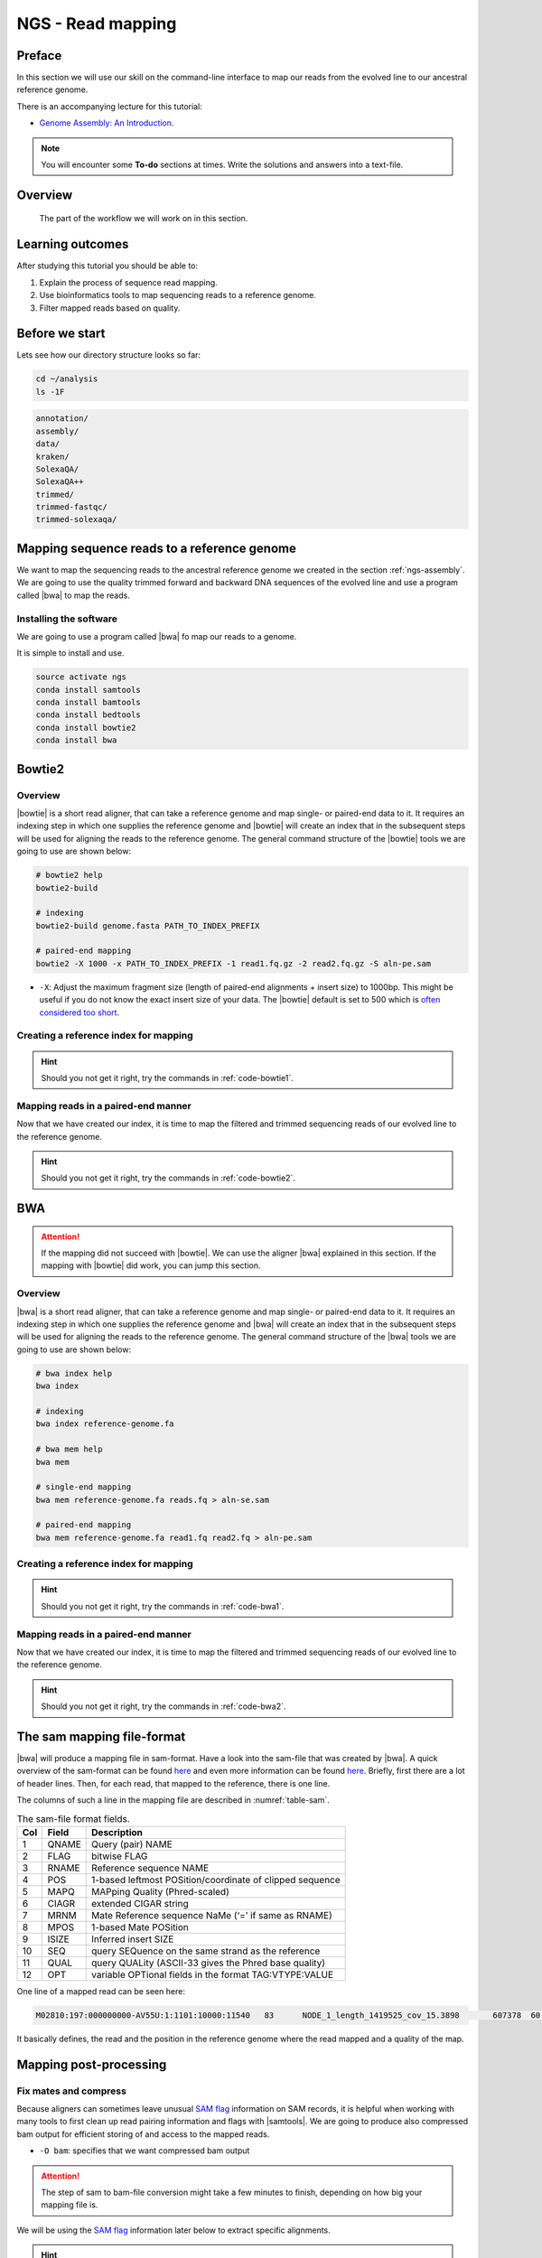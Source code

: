 .. _ngs-mapping:

NGS - Read mapping
==================

Preface
-------

In this section we will use our skill on the command-line interface to map our
reads from the evolved line to our ancestral reference genome.

There is an accompanying lecture for this tutorial:

-  `Genome Assembly: An Introduction <https://dx.doi.org/10.6084/m9.figshare.2972323.v1>`__.

.. NOTE::

   You will encounter some **To-do** sections at times. Write the solutions and answers into a text-file.   

   
Overview
--------

.. _fig-workflow-map:
.. figure:: images/workflow.png

   The part of the workflow we will work on in this section.
   

Learning outcomes
-----------------

After studying this tutorial you should be able to:

#. Explain the process of sequence read mapping.
#. Use bioinformatics tools to map sequencing reads to a reference genome.
#. Filter mapped reads based on quality.


Before we start
---------------

Lets see how our directory structure looks so far:

.. code:: bash

          cd ~/analysis
          ls -1F

.. code:: bash
          
          annotation/
          assembly/
          data/
          kraken/
          SolexaQA/
          SolexaQA++
          trimmed/
          trimmed-fastqc/
          trimmed-solexaqa/
          

Mapping sequence reads to a reference genome
--------------------------------------------

We want to map the sequencing reads to the ancestral reference genome we created in the section :ref:`ngs-assembly`.
We are going to use the quality trimmed forward and backward DNA sequences of the evolved line and use a program called |bwa| to map the reads.

.. todo::
                
   #. Discuss briefly why we are using the ancestral genome as a reference genome as opposed to a genome for the evolved line.

      
Installing the software
~~~~~~~~~~~~~~~~~~~~~~~

We are going to use a program called |bwa| fo map our reads to a genome.

It is simple to install and use.

.. code:: bash

          source activate ngs
          conda install samtools
          conda install bamtools
          conda install bedtools
          conda install bowtie2
          conda install bwa

          
Bowtie2
-------

Overview
~~~~~~~~

|bowtie| is a short read aligner, that can take a reference genome and map single- or paired-end data to it.
It requires an indexing step in which one supplies the reference genome and |bowtie| will create an index that in the subsequent steps will be used for aligning the reads to the reference genome.
The general command structure of the |bowtie| tools we are going to use are shown below:


.. code:: bash

   # bowtie2 help
   bowtie2-build
          
   # indexing 
   bowtie2-build genome.fasta PATH_TO_INDEX_PREFIX

   # paired-end mapping
   bowtie2 -X 1000 -x PATH_TO_INDEX_PREFIX -1 read1.fq.gz -2 read2.fq.gz -S aln-pe.sam


- ``-X``: Adjust the maximum fragment size (length of paired-end alignments + insert size) to 1000bp. This might be useful if you do not know the exact insert size of your data. The |bowtie| default is set to 500 which is `often considered too short <http://lab.loman.net/2013/05/02/use-x-with-bowtie2-to-set-minimum-and-maximum-insert-sizes-for-nextera-libraries/>`__.
  

Creating a reference index for mapping
~~~~~~~~~~~~~~~~~~~~~~~~~~~~~~~~~~~~~~

.. todo::

   Create an |bowtie| index for our reference genome assembly. Attention! Remember which file you need to submit to |bowtie|.


.. hint::

   Should you not get it right, try the commands in :ref:`code-bowtie1`.



Mapping reads in a paired-end manner
~~~~~~~~~~~~~~~~~~~~~~~~~~~~~~~~~~~~

Now that we have created our index, it is time to map the filtered and trimmed sequencing reads of our evolved line to the reference genome.

.. todo::
   
   Use the correct ``bowtie2`` command structure from above and map the reads of the evolved line to the reference genome.
   

.. hint::

   Should you not get it right, try the commands in :ref:`code-bowtie2`.

          
BWA
---

.. Attention::

   If the mapping did not succeed with |bowtie|. We can use the aligner |bwa| explained in this section. If the mapping with |bowtie| did work, you can jump this section.


Overview
~~~~~~~~

|bwa| is a short read aligner, that can take a reference genome and map single- or paired-end data to it.
It requires an indexing step in which one supplies the reference genome and |bwa| will create an index that in the subsequent steps will be used for aligning the reads to the reference genome.
The general command structure of the |bwa| tools we are going to use are shown below:

.. code:: bash

   # bwa index help
   bwa index
          
   # indexing 
   bwa index reference-genome.fa

   # bwa mem help
   bwa mem
   
   # single-end mapping
   bwa mem reference-genome.fa reads.fq > aln-se.sam
   
   # paired-end mapping
   bwa mem reference-genome.fa read1.fq read2.fq > aln-pe.sam

   
Creating a reference index for mapping
~~~~~~~~~~~~~~~~~~~~~~~~~~~~~~~~~~~~~~

.. todo::

   Create an |bwa| index for our reference genome assembly. Attention! Remember which file you need to submit to |bwa|.


.. hint::

   Should you not get it right, try the commands in :ref:`code-bwa1`.


Mapping reads in a paired-end manner
~~~~~~~~~~~~~~~~~~~~~~~~~~~~~~~~~~~~

Now that we have created our index, it is time to map the filtered and trimmed sequencing reads of our evolved line to the reference genome.

.. todo::
   
   Use the correct ``bwa mem`` command structure from above and map the reads of the evolved line to the reference genome.
   

.. hint::

   Should you not get it right, try the commands in :ref:`code-bwa2`.

   
The sam mapping file-format
---------------------------

|bwa| will produce a mapping file in sam-format. Have a look into the sam-file that was created by |bwa|.
A quick overview of the sam-format can be found `here <http://bio-bwa.sourceforge.net/bwa.shtml#4>`__ and even more information can be found `here <http://samtools.github.io/hts-specs/SAMv1.pdf>`__.
Briefly, first there are a lot of header lines. Then, for each read, that mapped to the reference, there is one line.

The columns of such a line in the mapping file are described in :numref:`table-sam`.

.. _table-sam:
.. table:: The sam-file format fields.

   +-----+---------+-----------------------------------------------------------+
   | Col |  Field  | Description                                               |
   +=====+=========+===========================================================+
   | 1   | QNAME   | Query (pair) NAME                                         |
   +-----+---------+-----------------------------------------------------------+
   | 2   | FLAG    | bitwise FLAG                                              |
   +-----+---------+-----------------------------------------------------------+
   | 3   | RNAME   | Reference sequence NAME                                   |
   +-----+---------+-----------------------------------------------------------+
   | 4   | POS     | 1-based leftmost POSition/coordinate of clipped sequence  |
   +-----+---------+-----------------------------------------------------------+
   | 5   | MAPQ    | MAPping Quality (Phred-scaled)                            |
   +-----+---------+-----------------------------------------------------------+
   | 6   | CIAGR   | extended CIGAR string                                     |
   +-----+---------+-----------------------------------------------------------+
   | 7   | MRNM    | Mate Reference sequence NaMe (‘=’ if same as RNAME)       |
   +-----+---------+-----------------------------------------------------------+
   | 8   | MPOS    | 1-based Mate POSition                                     |
   +-----+---------+-----------------------------------------------------------+
   | 9   | ISIZE   | Inferred insert SIZE                                      |
   +-----+---------+-----------------------------------------------------------+
   | 10  | SEQ     | query SEQuence on the same strand as the reference        |
   +-----+---------+-----------------------------------------------------------+
   | 11  | QUAL    | query QUALity (ASCII-33 gives the Phred base quality)     |
   +-----+---------+-----------------------------------------------------------+
   | 12  | OPT     | variable OPTional fields in the format TAG\:VTYPE\:VALUE  |
   +-----+---------+-----------------------------------------------------------+

One line of a mapped read can be seen here:

.. code:: bash

    M02810:197:000000000-AV55U:1:1101:10000:11540   83      NODE_1_length_1419525_cov_15.3898       607378  60      151M    =       607100  -429    TATGGTATCACTTATGGTATCACTTATGGCTATCACTAATGGCTATCACTTATGGTATCACTTATGACTATCAGACGTTATTACTATCAGACGATAACTATCAGACTTTATTACTATCACTTTCATATTACCCACTATCATCCCTTCTTTA FHGHHHHHGGGHHHHHHHHHHHHHHHHHHGHHHHHHHHHHHGHHHHHGHHHHHHHHGDHHHHHHHHGHHHHGHHHGHHHHHHFHHHHGHHHHIHHHHHHHHHHHHHHHHHHHGHHHHHGHGHHHHHHHHEGGGGGGGGGFBCFFFFCCCCC NM:i:0  MD:Z:151        AS:i:151        XS:i:0

It basically defines, the read and the position in the reference genome where the read mapped and a quality of the map.


Mapping post-processing
-----------------------

Fix mates and compress
~~~~~~~~~~~~~~~~~~~~~~

Because aligners can sometimes leave unusual `SAM flag <http://bio-bwa.sourceforge.net/bwa.shtml#4>`__ information on SAM records, it is helpful when working with many tools to first clean up read pairing information and flags with |samtools|.
We are going to produce also compressed bam output for efficient storing of and access to the mapped reads.


.. rst-class:: sebcode
               
   samtools fixmate -O bam |fileevol|.sam |fileevol|.fixmate.bam

   
- ``-O bam``: specifies that we want compressed bam output


.. attention:: 

   The step of sam to bam-file conversion might take a few minutes to finish, depending on how big your mapping file is. 


We will be using the `SAM flag <http://bio-bwa.sourceforge.net/bwa.shtml#4>`__ information later below to extract specific alignments. 

.. hint::

   A very useful tools to explain flags can be found `here <http://broadinstitute.github.io/picard/explain-flags.html>`__.

      
Once we have bam-file, we can also delete the original sam-file as it requires too much space.
   
  
.. rst-class:: sebcode

   rm mappings/|fileevol|.sam


Sorting
~~~~~~~

We are going to use |samtools| again to sort the bam-file into coordinate order:


.. rst-class:: sebcode

    # convert to bam file and sort
    samtools sort -O bam -o |fileevol|.sorted.bam |fileevol|.fixmate.bam
    

- ``-o``: specifies the name of the output file.
- ``-O bam``: specifies that the output will be bam-format
    

Mapping statistics
------------------

Stats with SAMtools
~~~~~~~~~~~~~~~~~~~

Lets get an mapping overview:

.. rst-class:: sebcode

    samtools flagstat mappings/|fileevol|.sorted.bam

    
.. todo::

   Look at the mapping statistics and understand `their meaning
   <https://www.biostars.org/p/12475/>`__. Discuss your results.
   Explain why we may find mapped reads that have their mate mapped to a different chromosome/contig?
   Can they be used for something?
         
   
For the sorted bam-file we can get read depth for at all positions of the reference genome, e.g. how many reads are overlapping the genomic position.


.. rst-class:: sebcode

    samtools depth mappings/|fileevol|.sorted.bam | gzip > mappings/|fileevol|.depth.txt.gz


.. todo::

   Extract the depth values for contig 20 and load the data into R, calculate some statistics of our scaffold.

   
.. rst-class:: sebcode
   
   zcat mappings/evolved-6.depth.txt.gz | egrep '^NODE_20_' | gzip >  mappings/NODE_20.depth.txt.gz

   
Now we quickly use some |R| to make a coverage plot for contig NODE20.
Open a |R| shell by typing ``R`` on the command-line of the shell.
   
.. code:: R

   x <- read.table('mappings/NODE_20.depth.txt.gz', sep='\t', header=FALSE,  strip.white=TRUE)

   # Look at the beginning of x
   head(x)

   # calculate average depth
   mean(x[,3])
   # std dev
   sqrt(var(x[,3]))
   
   # mark areas that have a coverage below 20 in red
   plot(x[,2], x[,3], col = ifelse(x[,3] < 20,'red','black'), pch=19, xlab='postion', ylab='coverage')

   # to save a plot
   png('mappings/covNODE20.png', width = 1200, height = 500)
   plot(x[,2], x[,3], col = ifelse(x[,3] < 20,'red','black'), pch=19, xlab='postion', ylab='coverage')
   dev.off()


The result plot will be looking similar to the one in :numref:`coverage`

.. _coverage:
.. figure:: images/covNODE20.png

   A example coverage plot for a contig with highlighted in red regions with a coverage below 20 reads.
   
   
.. todo::

   Look at the created plot. Explain why it makes sense that you find relatively bad coverage at the beginning and the end of the contig.


Stats with QualiMap
~~~~~~~~~~~~~~~~~~~

For a more in depth analysis of the mappings, one can use |qualimap|.

|qualimap| examines sequencing alignment data in SAM/BAM files according to the features of the mapped reads and provides an overall view of the data that helps to the detect biases in the sequencing and/or mapping of the data and eases decision-making for further analysis.

Installation:

.. code::

   conda install qualimap
   
   
Sub-selecting reads
-------------------

It is important to remember that the mapping commands we used above, without additional parameter to sub-select specific alignments (e.g. for |bowtie| there are options like ``--no-mixed``, which suppresses unpaired alignments for paired reads or ``--no-discordant``, which suppresses discordant alignments for paired reads, etc.), is going to output all reads, including unmapped reads, multi-mapping reads, unpaired reads, discordant read pairs, etc. in one file. We can sub-select from the output reads we want to analyse further using |samtools|.


.. todo::

   Explain what concordant and discordant read pairs are? Look at the |bowtie| manual.
   

Concordant reads
~~~~~~~~~~~~~~~~

Here, we select the reads **we will be using for subsequent analyses**.
Frist off, we select reads with a mapping quality of at least 20.
Furthermore, we select read-pair that have been mapped in a correct manner (same chromosome/contig, correct orientation to each other).


.. rst-class:: sebcode
               
   samtools view -h -b -q 20 -f 2 mappings/|fileevol|.sorted.bam > mappings/|fileevol|.sorted.concordant.q20.bam


- ``-h``: Include the sam header
- ``-b``: Output will be bam-format
- ``-q 20``: Only extract reads with mapping quality >= 20
- ``-f 2``: Only extract correctly paired reads. ``-f`` extracts alignments with the specified `SAM flag <http://bio-bwa.sourceforge.net/bwa.shtml#4>`__ set.


.. attention::

   The resulting file of this step will be used in the next section for calling variants.


Unmapped reads
~~~~~~~~~~~~~~

We could decide to use |kraken| like in section :ref:`taxonomic-investigation` to classify all unmapped sequence reads and identify the species they are coming from and test for contamination.

Lets see how we can get the unmapped portion of the reads from the bam-file:


.. rst-class:: sebcode
               
    samtools view -b -f 4 mappings/|fileevol|.sorted.bam > mappings/|fileevol|.sorted.unmapped.bam
    
    # count them
    samtools view -c mappings/|fileevol|.sorted.unmapped.bam
    
    
- ``-b``: indicates that the output is BAM.
- ``-f INT``: only include reads with this `SAM flag <http://bio-bwa.sourceforge.net/bwa.shtml#4>`__ set. You can also use the command ``samtools flags`` to get an overview of the flags. 
- ``-c``: count the reads


Lets extract the fastq sequence of the unmapped reads for read1 and read2.


.. rst-class:: sebcode

    bamToFastq -i |fileevol|.sorted.unmapped.bam -fq mappings/|fileevol|.sorted.unmapped.R1.fastq -fq2  mappings/|fileevol|.sorted.unmapped.R2.fastq


